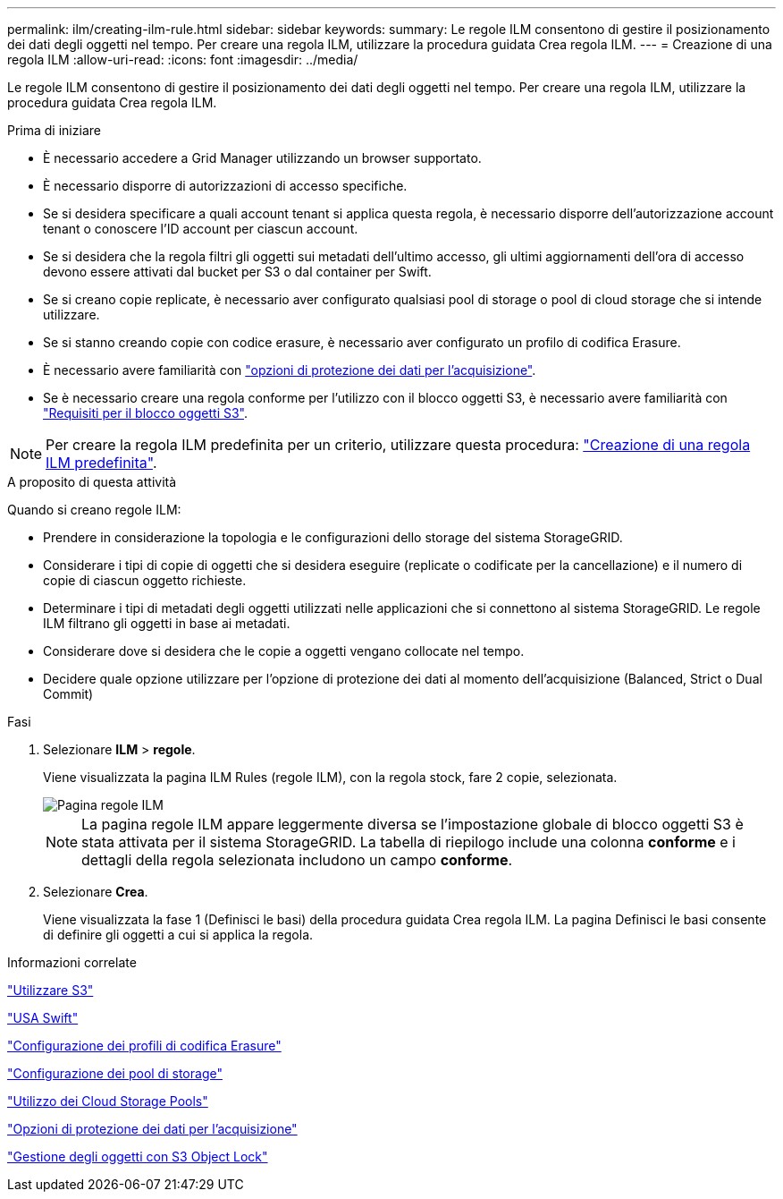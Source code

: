 ---
permalink: ilm/creating-ilm-rule.html 
sidebar: sidebar 
keywords:  
summary: Le regole ILM consentono di gestire il posizionamento dei dati degli oggetti nel tempo. Per creare una regola ILM, utilizzare la procedura guidata Crea regola ILM. 
---
= Creazione di una regola ILM
:allow-uri-read: 
:icons: font
:imagesdir: ../media/


[role="lead"]
Le regole ILM consentono di gestire il posizionamento dei dati degli oggetti nel tempo. Per creare una regola ILM, utilizzare la procedura guidata Crea regola ILM.

.Prima di iniziare
* È necessario accedere a Grid Manager utilizzando un browser supportato.
* È necessario disporre di autorizzazioni di accesso specifiche.
* Se si desidera specificare a quali account tenant si applica questa regola, è necessario disporre dell'autorizzazione account tenant o conoscere l'ID account per ciascun account.
* Se si desidera che la regola filtri gli oggetti sui metadati dell'ultimo accesso, gli ultimi aggiornamenti dell'ora di accesso devono essere attivati dal bucket per S3 o dal container per Swift.
* Se si creano copie replicate, è necessario aver configurato qualsiasi pool di storage o pool di cloud storage che si intende utilizzare.
* Se si stanno creando copie con codice erasure, è necessario aver configurato un profilo di codifica Erasure.
* È necessario avere familiarità con link:data-protection-options-for-ingest.html["opzioni di protezione dei dati per l'acquisizione"].
* Se è necessario creare una regola conforme per l'utilizzo con il blocco oggetti S3, è necessario avere familiarità con link:requirements-for-s3-object-lock.html["Requisiti per il blocco oggetti S3"].



NOTE: Per creare la regola ILM predefinita per un criterio, utilizzare questa procedura: link:creating-default-ilm-rule.html["Creazione di una regola ILM predefinita"].

.A proposito di questa attività
Quando si creano regole ILM:

* Prendere in considerazione la topologia e le configurazioni dello storage del sistema StorageGRID.
* Considerare i tipi di copie di oggetti che si desidera eseguire (replicate o codificate per la cancellazione) e il numero di copie di ciascun oggetto richieste.
* Determinare i tipi di metadati degli oggetti utilizzati nelle applicazioni che si connettono al sistema StorageGRID. Le regole ILM filtrano gli oggetti in base ai metadati.
* Considerare dove si desidera che le copie a oggetti vengano collocate nel tempo.
* Decidere quale opzione utilizzare per l'opzione di protezione dei dati al momento dell'acquisizione (Balanced, Strict o Dual Commit)


.Fasi
. Selezionare *ILM* > *regole*.
+
Viene visualizzata la pagina ILM Rules (regole ILM), con la regola stock, fare 2 copie, selezionata.

+
image::../media/ilm_create_ilm_rule.png[Pagina regole ILM]

+

NOTE: La pagina regole ILM appare leggermente diversa se l'impostazione globale di blocco oggetti S3 è stata attivata per il sistema StorageGRID. La tabella di riepilogo include una colonna *conforme* e i dettagli della regola selezionata includono un campo *conforme*.

. Selezionare *Crea*.
+
Viene visualizzata la fase 1 (Definisci le basi) della procedura guidata Crea regola ILM. La pagina Definisci le basi consente di definire gli oggetti a cui si applica la regola.



.Informazioni correlate
link:../s3/index.html["Utilizzare S3"]

link:../swift/index.html["USA Swift"]

link:configuring-erasure-coding-profiles.html["Configurazione dei profili di codifica Erasure"]

link:configuring-storage-pools.html["Configurazione dei pool di storage"]

link:using-cloud-storage-pools.html["Utilizzo dei Cloud Storage Pools"]

link:data-protection-options-for-ingest.html["Opzioni di protezione dei dati per l'acquisizione"]

link:managing-objects-with-s3-object-lock.html["Gestione degli oggetti con S3 Object Lock"]
